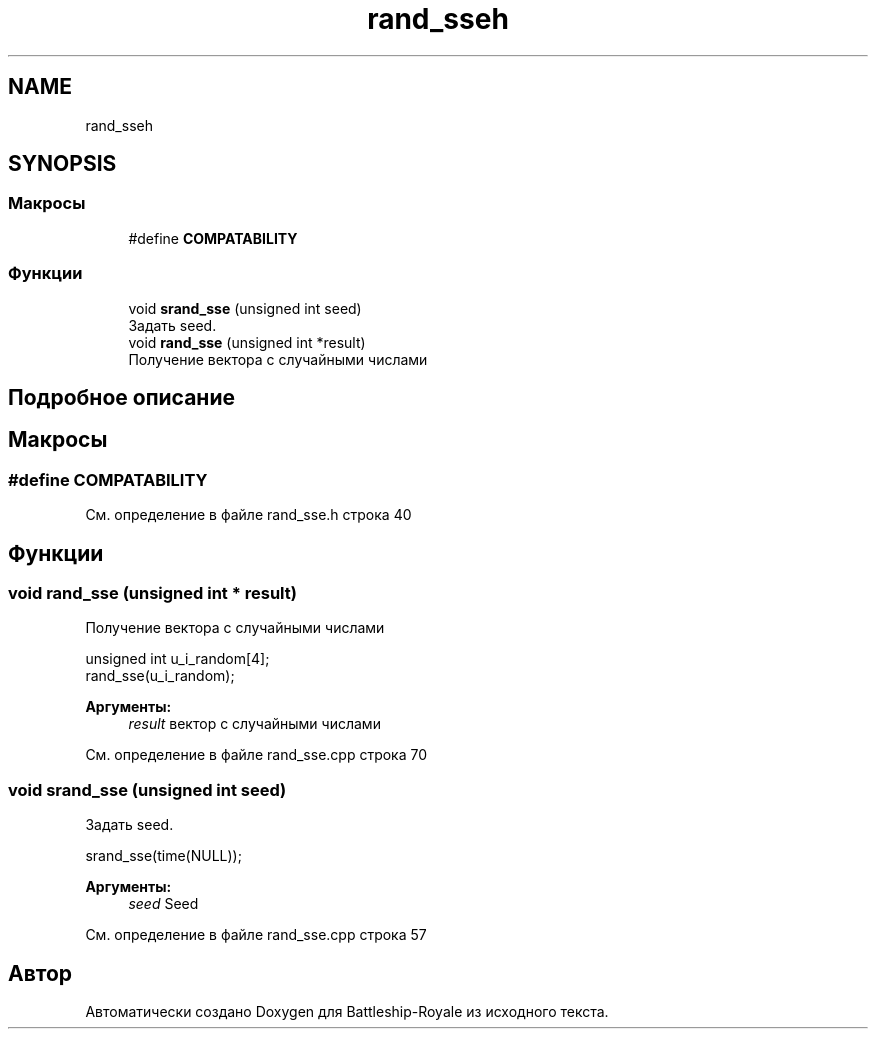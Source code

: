 .TH "rand_sseh" 3 "Сб 13 Апр 2019" "Battleship-Royale" \" -*- nroff -*-
.ad l
.nh
.SH NAME
rand_sseh
.SH SYNOPSIS
.br
.PP
.SS "Макросы"

.in +1c
.ti -1c
.RI "#define \fBCOMPATABILITY\fP"
.br
.in -1c
.SS "Функции"

.in +1c
.ti -1c
.RI "void \fBsrand_sse\fP (unsigned int seed)"
.br
.RI "Задать seed\&. "
.ti -1c
.RI "void \fBrand_sse\fP (unsigned int *result)"
.br
.RI "Получение вектора с случайными числами "
.in -1c
.SH "Подробное описание"
.PP 

.SH "Макросы"
.PP 
.SS "#define COMPATABILITY"

.PP
См\&. определение в файле rand_sse\&.h строка 40
.SH "Функции"
.PP 
.SS "void rand_sse (unsigned int * result)"

.PP
Получение вектора с случайными числами 
.PP
.nf
unsigned int u_i_random[4];
rand_sse(u_i_random);

.fi
.PP
 
.PP
\fBАргументы:\fP
.RS 4
\fIresult\fP вектор с случайными числами 
.RE
.PP

.PP
См\&. определение в файле rand_sse\&.cpp строка 70
.SS "void srand_sse (unsigned int seed)"

.PP
Задать seed\&. 
.PP
.nf
srand_sse(time(NULL));

.fi
.PP
 
.PP
\fBАргументы:\fP
.RS 4
\fIseed\fP Seed 
.RE
.PP

.PP
См\&. определение в файле rand_sse\&.cpp строка 57
.SH "Автор"
.PP 
Автоматически создано Doxygen для Battleship-Royale из исходного текста\&.
